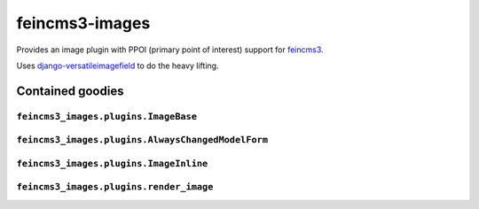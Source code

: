 ===============
feincms3-images
===============

Provides an image plugin with PPOI (primary point of interest) support
for feincms3_.

Uses django-versatileimagefield_ to do the heavy lifting.


Contained goodies
=================

``feincms3_images.plugins.ImageBase``
~~~~~~~~~~~~~~~~~~~~~~~~~~~~~~~~~~~~~


``feincms3_images.plugins.AlwaysChangedModelForm``
~~~~~~~~~~~~~~~~~~~~~~~~~~~~~~~~~~~~~~~~~~~~~~~~~~


``feincms3_images.plugins.ImageInline``
~~~~~~~~~~~~~~~~~~~~~~~~~~~~~~~~~~~~~~~


``feincms3_images.plugins.render_image``
~~~~~~~~~~~~~~~~~~~~~~~~~~~~~~~~~~~~~~~~


.. _django-versatileimagefield: https://django-versatileimagefield.readthedocs.io/
.. _feincms3: https://feincms3.readthedocs.io/
